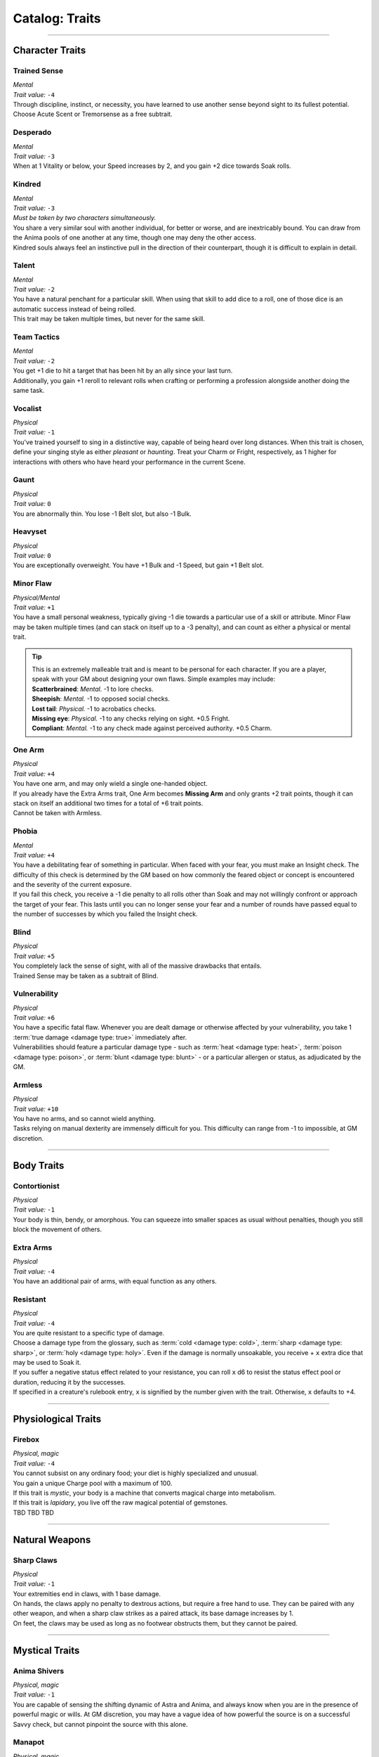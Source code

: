******
Catalog: Traits
******

--------

Character Traits
================

Trained Sense
----------
| *Mental*
| *Trait value:* ``-4``
| Through discipline, instinct, or necessity, you have learned to use another sense beyond sight to its fullest potential. Choose Acute Scent or Tremorsense as a free subtrait.

Desperado
--------
| *Mental*
| *Trait value:* ``-3``
| When at 1 Vitality or below, your Speed increases by 2, and you gain +2 dice towards Soak rolls.

Kindred
--------
| *Mental*
| *Trait value:* ``-3``
| *Must be taken by two characters simultaneously.*
| You share a very similar soul with another individual, for better or worse, and are inextricably bound. You can draw from the Anima pools of one another at any time, though one may deny the other access.
| Kindred souls always feel an instinctive pull in the direction of their counterpart, though it is difficult to explain in detail.

Talent
--------
| *Mental*
| *Trait value:* ``-2``
| You have a natural penchant for a particular skill. When using that skill to add dice to a roll, one of those dice is an automatic success instead of being rolled.
| This trait may be taken multiple times, but never for the same skill.

Team Tactics
--------
| *Mental*
| *Trait value:* ``-2``
| You get +1 die to hit a target that has been hit by an ally since your last turn.
| Additionally, you gain +1 reroll to relevant rolls when crafting or performing a profession alongside another doing the same task.

Vocalist
--------
| *Physical*
| *Trait value:* ``-1``
| You've trained yourself to sing in a distinctive way, capable of being heard over long distances. When this trait is chosen, define your singing style as either *pleasant* or *haunting*. Treat your Charm or Fright, respectively, as 1 higher for interactions with others who have heard your performance in the current Scene.

Gaunt
--------
| *Physical*
| *Trait value:* ``0``
| You are abnormally thin. You lose -1 Belt slot, but also -1 Bulk.

Heavyset
--------
| *Physical*
| *Trait value:* ``0``
| You are exceptionally overweight. You have +1 Bulk and -1 Speed, but gain +1 Belt slot.

Minor Flaw
--------
| *Physical/Mental*
| *Trait value:* ``+1``
| You have a small personal weakness, typically giving -1 die towards a particular use of a skill or attribute. Minor Flaw may be taken multiple times (and can stack on itself up to a -3 penalty), and can count as either a physical or mental trait.

.. Tip::
  | This is an extremely malleable trait and is meant to be personal for each character. If you are a player, speak with your GM about designing your own flaws. Simple examples may include:
  | **Scatterbrained**: *Mental.* -1 to lore checks.
  | **Sheepish**: *Mental.* -1 to opposed social checks.
  | **Lost tail**: *Physical.* -1 to acrobatics checks.
  | **Missing eye**: *Physical.* -1 to any checks relying on sight. +0.5 Fright.
  | **Compliant**: *Mental.* -1 to any check made against perceived authority. +0.5 Charm.

One Arm
--------
| *Physical*
| *Trait value:* ``+4``
| You have one arm, and may only wield a single one-handed object.
| If you already have the Extra Arms trait, One Arm becomes **Missing Arm** and only grants +2 trait points, though it can stack on itself an additional two times for a total of +6 trait points.
| Cannot be taken with Armless.

Phobia
--------
| *Mental*
| *Trait value:* ``+4``
| You have a debilitating fear of something in particular. When faced with your fear, you must make an Insight check. The difficulty of this check is determined by the GM based on how commonly the feared object or concept is encountered and the severity of the current exposure.
| If you fail this check, you receive a -1 die penalty to all rolls other than Soak and may not willingly confront or approach the target of your fear. This lasts until you can no longer sense your fear and a number of rounds have passed equal to the number of successes by which you failed the Insight check.

Blind
--------
| *Physical*
| *Trait value:* ``+5``
| You completely lack the sense of sight, with all of the massive drawbacks that entails.
| Trained Sense may be taken as a subtrait of Blind.

Vulnerability
----------
| *Physical*
| *Trait value:* ``+6``
| You have a specific fatal flaw. Whenever you are dealt damage or otherwise affected by your vulnerability, you take 1 :term:`true damage <damage type: true>` immediately after.
| Vulnerabilities should feature a particular damage type - such as :term:`heat <damage type: heat>`, :term:`poison <damage type: poison>`, or :term:`blunt <damage type: blunt>` - or a particular allergen or status, as adjudicated by the GM.

Armless
----------
| *Physical*
| *Trait value:* ``+10``
| You have no arms, and so cannot wield anything.
| Tasks relying on manual dexterity are immensely difficult for you. This difficulty can range from -1 to impossible, at GM discretion.

--------

Body Traits
===========

Contortionist
-------------
| *Physical*
| *Trait value:* ``-1``
| Your body is thin, bendy, or amorphous. You can squeeze into smaller spaces as usual without penalties, though you still block the movement of others.

Extra Arms
----------
| *Physical*
| *Trait value:* ``-4``
| You have an additional pair of arms, with equal function as any others.

Resistant
----------
| *Physical*
| *Trait value:* ``-4``
| You are quite resistant to a specific type of damage. 
| Choose a damage type from the glossary, such as :term:`cold <damage type: cold>`, :term:`sharp <damage type: sharp>`, or :term:`holy <damage type: holy>`. Even if the damage is normally unsoakable, you receive + ``x`` extra dice that may be used to Soak it.
| If you suffer a negative status effect related to your resistance, you can roll ``x`` d6 to resist the status effect pool or duration, reducing it by the successes.
| If specified in a creature's rulebook entry, ``x`` is signified by the number given with the trait. Otherwise, ``x`` defaults to +4.

--------

Physiological Traits
===============

Firebox
----------
| *Physical, magic*
| *Trait value:* ``-4``
| You cannot subsist on any ordinary food; your diet is highly specialized and unusual.
| You gain a unique Charge pool with a maximum of 100.
| If this trait is *mystic*, your body is a machine that converts magical charge into metabolism.
| If this trait is *lapidary*, you live off the raw magical potential of gemstones.
| TBD TBD TBD

--------

Natural Weapons
===============

Sharp Claws
-----------
| *Physical*
| *Trait value:* ``-1``
| Your extremities end in claws, with 1 base damage.
| On hands, the claws apply no penalty to dextrous actions, but require a free hand to use. They can be paired with any other weapon, and when a sharp claw strikes as a paired attack, its base damage increases by 1.
| On feet, the claws may be used as long as no footwear obstructs them, but they cannot be paired.

--------

Mystical Traits
===============

Anima Shivers
---------
| *Physical, magic*
| *Trait value:* ``-1``
| You are capable of sensing the shifting dynamic of Astra and Anima, and always know when you are in the presence of powerful magic or wills. At GM discretion, you may have a vague idea of how powerful the source is on a successful Savvy check, but cannot pinpoint the source with this alone.

Manapot
-------
| *Physical, magic*
| *Trait value:* ``-2``
| When taking a Rest and regaining Anima, you may store excess Anima points up to your Savvy score in a temporary "pool". Using 1 Stamina, you may return all of these points to your Anima pool, losing any which exceed your maximum Anima.

Shifting Guise
-------------
| *Physical, magic*
| *Trait value:* ``-3``
| You have innate access to a modified version of the Disguise spell. This spell does not need to be attuned, has a duration of Lifetime, and can be cast without cost, but can only be cast with a range of Self and does not benefit from its normal Essence feature.

Wick Magic
-------------
| *Physical, magic*
| *Trait value:* ``-4``
| You may spend one Anima when you are affected by an instance of astral damage to attempt a Soak roll against that damage. If you possess an Absorption score, you may use it instead of Mettle on the roll.

--------

Planar Traits
===============

Fantasian Heredity
-----------
| *Physical, magic*
| *Trait value:* ``-1``
| You hail from the dreamlike world of Fantasia, featuring several of its innate qualities.
| TBD?
